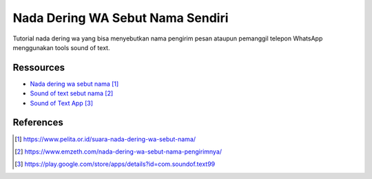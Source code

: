 ###########################################
Nada Dering WA Sebut Nama Sendiri
###########################################

Tutorial nada dering wa yang bisa menyebutkan nama pengirim pesan ataupun pemanggil telepon WhatsApp menggunakan tools sound of text.

**********
Ressources
**********

* `Nada dering wa sebut nama`_
* `Sound of text sebut nama`_
* `Sound of Text App`_


**********
References
**********

.. target-notes::

.. _`Nada dering wa sebut nama`: https://www.pelita.or.id/suara-nada-dering-wa-sebut-nama/
.. _`Sound of text sebut nama`: 
   https://www.emzeth.com/nada-dering-wa-sebut-nama-pengirimnya/
.. _`Sound of Text App`: 
   https://play.google.com/store/apps/details?id=com.soundof.text99
